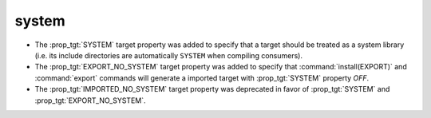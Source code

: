 system
------

* The :prop_tgt:`SYSTEM` target property was added to specify
  that a target should be treated as a system library (i.e.
  its include directories are automatically ``SYSTEM`` when
  compiling consumers).

* The :prop_tgt:`EXPORT_NO_SYSTEM` target property was added to
  specify that :command:`install(EXPORT)` and :command:`export`
  commands will generate a imported target with
  :prop_tgt:`SYSTEM` property `OFF`.

* The :prop_tgt:`IMPORTED_NO_SYSTEM` target property was deprecated
  in favor of :prop_tgt:`SYSTEM` and :prop_tgt:`EXPORT_NO_SYSTEM`.
